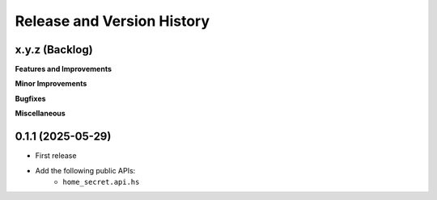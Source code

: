 .. _release_history:

Release and Version History
==============================================================================


x.y.z (Backlog)
~~~~~~~~~~~~~~~~~~~~~~~~~~~~~~~~~~~~~~~~~~~~~~~~~~~~~~~~~~~~~~~~~~~~~~~~~~~~~~
**Features and Improvements**

**Minor Improvements**

**Bugfixes**

**Miscellaneous**


0.1.1 (2025-05-29)
~~~~~~~~~~~~~~~~~~~~~~~~~~~~~~~~~~~~~~~~~~~~~~~~~~~~~~~~~~~~~~~~~~~~~~~~~~~~~~
- First release
- Add the following public APIs:
    - ``home_secret.api.hs``
